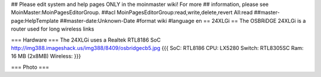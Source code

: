 ## Please edit system and help pages ONLY in the moinmaster wiki! For more
## information, please see MoinMaster:MoinPagesEditorGroup.
##acl MoinPagesEditorGroup:read,write,delete,revert All:read
##master-page:HelpTemplate
##master-date:Unknown-Date
#format wiki
#language en
== 24XLGi ==
The OSBRiDGE 24XLGi is a router used for long wireless links

=== Hardware ===
The 24XLGi uses a Realtek RTL8186 SoC http://img388.imageshack.us/img388/8409/osbridgecb5.jpg {{{
SoC: RTL8186
CPU: LX5280
Switch: RTL8305SC
Ram: 16 MB (2x8MB)
Wireless:
}}}


=== Photo ===
